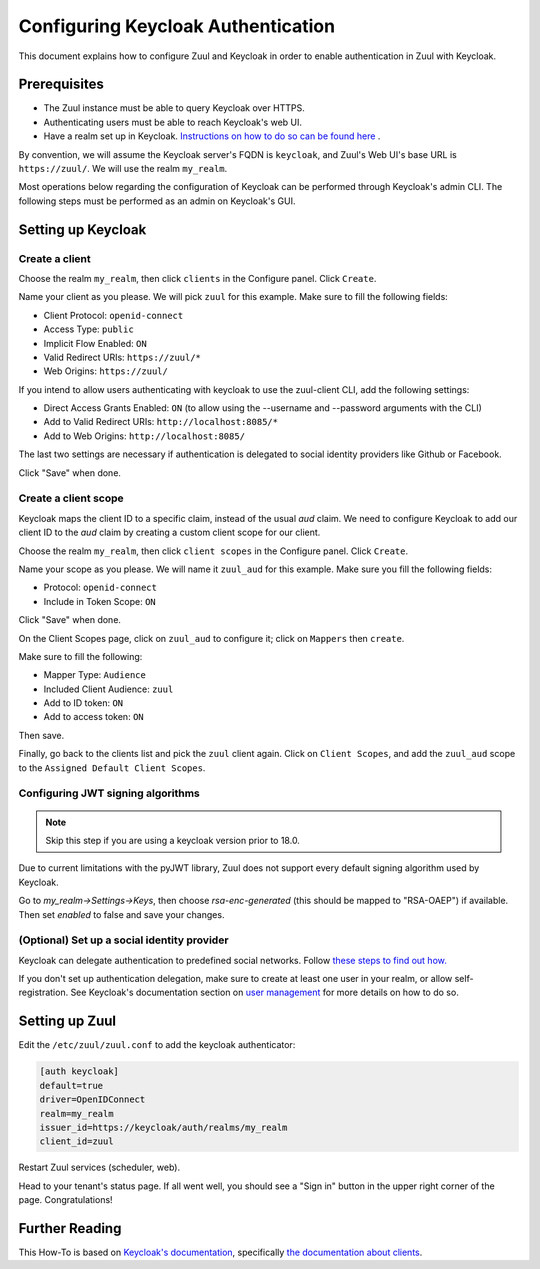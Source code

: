 Configuring Keycloak Authentication
===================================

This document explains how to configure Zuul and Keycloak in order to enable
authentication in Zuul with Keycloak.

Prerequisites
-------------

* The Zuul instance must be able to query Keycloak over HTTPS.
* Authenticating users must be able to reach Keycloak's web UI.
* Have a realm set up in Keycloak.
  `Instructions on how to do so can be found here <https://www.keycloak.org/docs/latest/server_admin/#configuring-realms>`_ .

By convention, we will assume the Keycloak server's FQDN is ``keycloak``, and
Zuul's Web UI's base URL is ``https://zuul/``. We will use the realm ``my_realm``.

Most operations below regarding the configuration of Keycloak can be performed through
Keycloak's admin CLI. The following steps must be performed as an admin on Keycloak's
GUI.

Setting up Keycloak
-------------------

Create a client
...............

Choose the realm ``my_realm``, then click ``clients`` in the Configure panel.
Click ``Create``.

Name your client as you please. We will pick ``zuul`` for this example. Make sure
to fill the following fields:

* Client Protocol: ``openid-connect``
* Access Type: ``public``
* Implicit Flow Enabled: ``ON``
* Valid Redirect URIs: ``https://zuul/*``
* Web Origins: ``https://zuul/``

If you intend to allow users authenticating with keycloak to use the zuul-client CLI, add the following settings:

* Direct Access Grants Enabled: ``ON`` (to allow using the --username and --password arguments with the CLI)
* Add to Valid Redirect URIs: ``http://localhost:8085/*``
* Add to Web Origins: ``http://localhost:8085/``

The last two settings are necessary if authentication is delegated to social identity providers like Github or Facebook.

Click "Save" when done.

Create a client scope
......................

Keycloak maps the client ID to a specific claim, instead of the usual `aud` claim.
We need to configure Keycloak to add our client ID to the `aud` claim by creating
a custom client scope for our client.

Choose the realm ``my_realm``, then click ``client scopes`` in the Configure panel.
Click ``Create``.

Name your scope as you please. We will name it ``zuul_aud`` for this example.
Make sure you fill the following fields:

* Protocol: ``openid-connect``
* Include in Token Scope: ``ON``

Click "Save" when done.

On the Client Scopes page, click on ``zuul_aud`` to configure it; click on
``Mappers`` then ``create``.

Make sure to fill the following:

* Mapper Type: ``Audience``
* Included Client Audience: ``zuul``
* Add to ID token: ``ON``
* Add to access token: ``ON``

Then save.

Finally, go back to the clients list and pick the ``zuul`` client again. Click
on ``Client Scopes``, and add the ``zuul_aud`` scope to the ``Assigned Default
Client Scopes``.

Configuring JWT signing algorithms
..................................

.. note::

  Skip this step if you are using a keycloak version prior to 18.0.

Due to current limitations with the pyJWT library, Zuul does not support every default
signing algorithm used by Keycloak.

Go to `my_realm->Settings->Keys`, then choose `rsa-enc-generated` (this should be mapped
to "RSA-OAEP") if available. Then set `enabled` to false and save your changes.

(Optional) Set up a social identity provider
............................................

Keycloak can delegate authentication to predefined social networks. Follow
`these steps to find out how. <https://www.keycloak.org/docs/latest/server_admin/index.html#social-identity-providers>`_

If you don't set up authentication delegation, make sure to create at least one
user in your realm, or allow self-registration. See Keycloak's documentation section
on `user management <https://www.keycloak.org/docs/latest/server_admin/index.html#assembly-managing-users_server_administration_guide>`_
for more details on how to do so.

Setting up Zuul
---------------

Edit the ``/etc/zuul/zuul.conf`` to add the keycloak authenticator:

.. code-block:: ini

   [auth keycloak]
   default=true
   driver=OpenIDConnect
   realm=my_realm
   issuer_id=https://keycloak/auth/realms/my_realm
   client_id=zuul

Restart Zuul services (scheduler, web).

Head to your tenant's status page. If all went well, you should see a "Sign in"
button in the upper right corner of the page. Congratulations!

Further Reading
---------------

This How-To is based on `Keycloak's documentation <https://www.keycloak.org/documentation.html>`_,
specifically `the documentation about clients <https://www.keycloak.org/docs/latest/server_admin/#assembly-managing-clients_server_administration_guide>`_.
